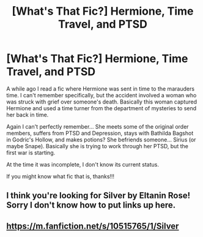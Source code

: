 #+TITLE: [What's That Fic?] Hermione, Time Travel, and PTSD

* [What's That Fic?] Hermione, Time Travel, and PTSD
:PROPERTIES:
:Author: RegularOcelot
:Score: 2
:DateUnix: 1584841132.0
:DateShort: 2020-Mar-22
:FlairText: What's That Fic?
:END:
A while ago I read a fic where Hermione was sent in time to the marauders time. I can't remember specifically, but the accident involved a woman who was struck with grief over someone's death. Basically this woman captured Hermione and used a time turner from the department of mysteries to send her back in time.

Again I can't perfectly remember... She meets some of the original order members, suffers from PTSD and Depression, stays with Bathilda Bagshot in Godric's Hollow, and makes potions? She befriends someone... Sirius (or maybe Snape). Basically she is trying to work through her PTSD, but the first war is starting.

At the time it was incomplete, I don't know its current status.

If you might know what fic that is, thanks!!!


** I think you're looking for Silver by Eltanin Rose! Sorry I don't know how to put links up here.
:PROPERTIES:
:Author: jackielora1028
:Score: 1
:DateUnix: 1586310597.0
:DateShort: 2020-Apr-08
:END:


** [[https://m.fanfiction.net/s/10515765/1/Silver]]
:PROPERTIES:
:Author: juphulk
:Score: 1
:DateUnix: 1586702416.0
:DateShort: 2020-Apr-12
:END:
